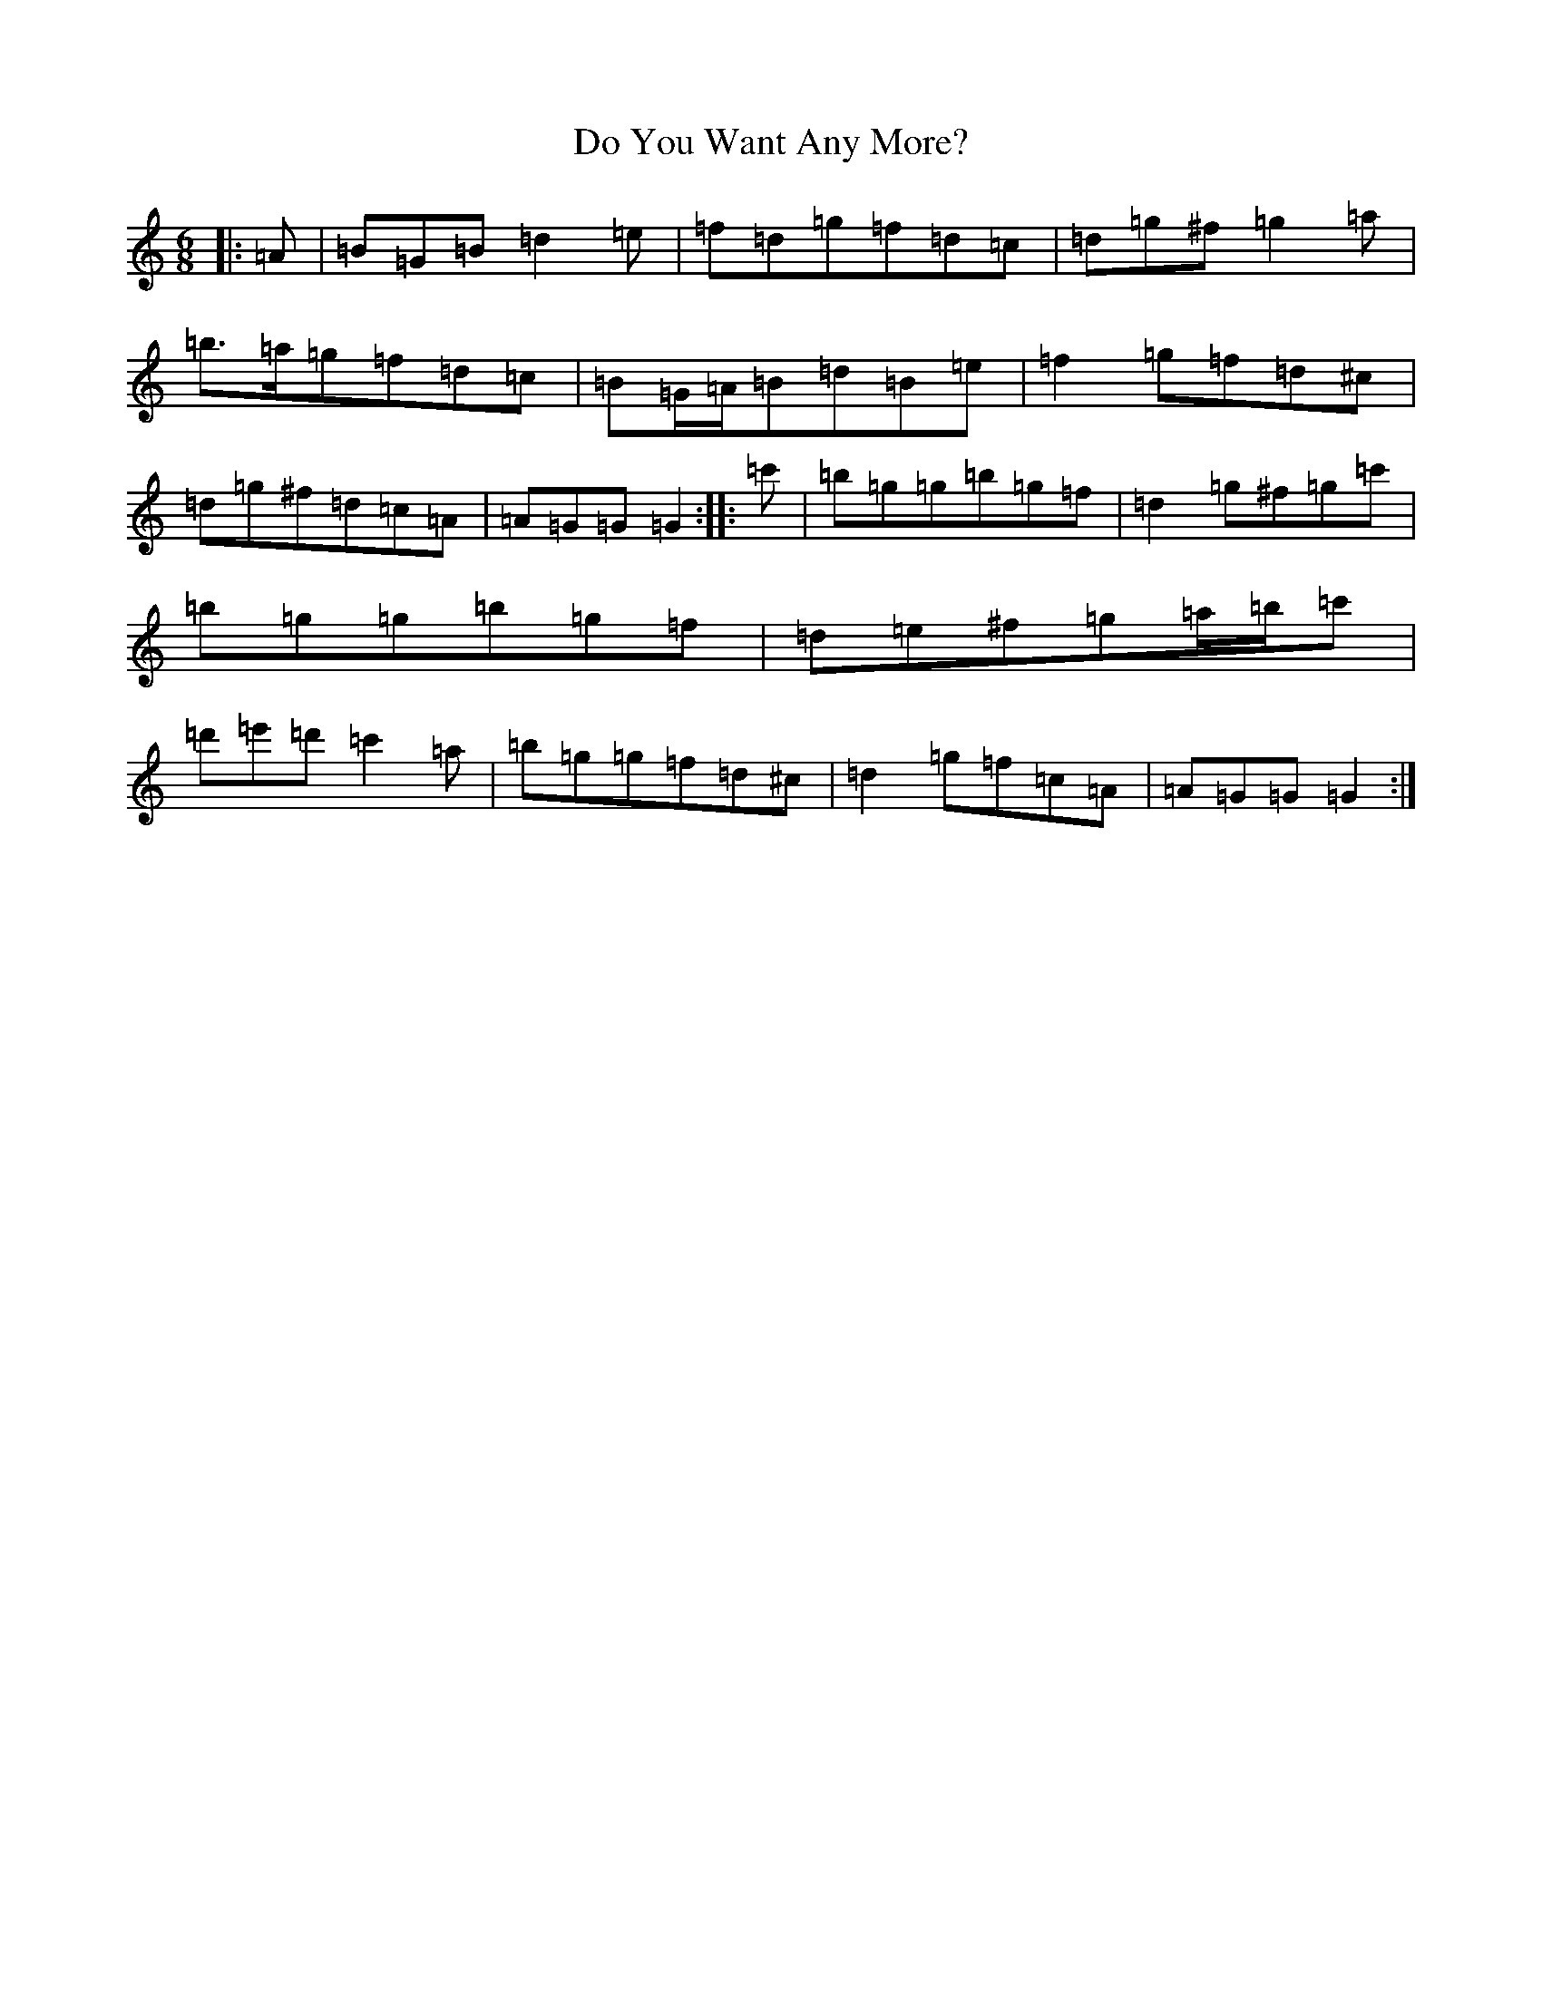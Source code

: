 X: 5298
T: Do You Want Any More?
S: https://thesession.org/tunes/1051#setting1051
Z: G Major
R: jig
M:6/8
L:1/8
K: C Major
|:=A|=B=G=B=d2=e|=f=d=g=f=d=c|=d=g^f=g2=a|=b>=a=g=f=d=c|=B=G/2=A/2=B=d=B=e|=f2=g=f=d^c|=d=g^f=d=c=A|=A=G=G=G2:||:=c'|=b=g=g=b=g=f|=d2=g^f=g=c'|=b=g=g=b=g=f|=d=e^f=g=a/2=b/2=c'|=d'=e'=d'=c'2=a|=b=g=g=f=d^c|=d2=g=f=c=A|=A=G=G=G2:|